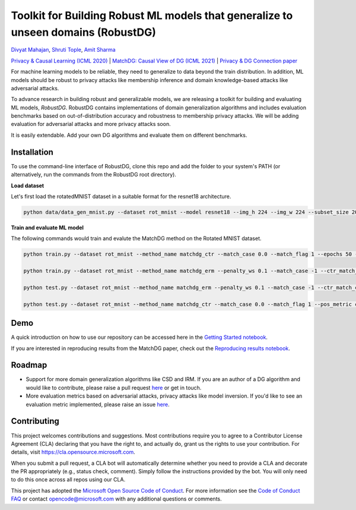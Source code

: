 Toolkit for Building Robust ML models that generalize to unseen domains (RobustDG)
==================================================================================
`Divyat Mahajan <https://divyat09.github.io/>`_, 
`Shruti Tople <https://www.microsoft.com/en-us/research/people/shtople/>`_, 
`Amit Sharma <http://www.amitsharma.in>`_

`Privacy & Causal Learning (ICML 2020) <https://arxiv.org/abs/1909.12732>`_ | `MatchDG: Causal View of DG (ICML 2021) <http://proceedings.mlr.press/v139/mahajan21b.html>`_ | `Privacy & DG Connection paper <http://divy.at/privacy_dg.pdf>`_

For machine learning models to be reliable, they need to generalize to data
beyond the train distribution. In addition, ML models should be robust to
privacy attacks like membership inference and domain knowledge-based attacks like adversarial attacks.

To advance research in building robust and generalizable models, we are
releasing a toolkit for building and evaluating ML models, *RobustDG*. RobustDG contains implementations of domain
generalization algorithms and includes evaluation benchmarks based
on out-of-distribution accuracy and robustness to membership privacy attacks. We will be adding evaluation for adversarial attacks and more privacy attacks soon. 

It is easily extendable. Add your own DG algorithms and evaluate them on different benchmarks.


Installation
------------
To use the command-line interface of RobustDG, clone this repo and add the folder to your system's PATH (or alternatively, run the commands from the RobustDG root directory). 

**Load dataset**

Let's first load the rotatedMNIST dataset in a suitable format for the resnet18 architecture.

.. code:: shell

    python data/data_gen_mnist.py --dataset rot_mnist --model resnet18 --img_h 224 --img_w 224 --subset_size 2000

**Train and evaluate ML model**

The following commands would train and evalute the MatchDG method on the Rotated MNIST dataset.

.. code:: shell


    python train.py --dataset rot_mnist --method_name matchdg_ctr --match_case 0.0 --match_flag 1 --epochs 50 --batch_size 64 --pos_metric cos --match_func_aug_case 1
    
    python train.py --dataset rot_mnist --method_name matchdg_erm --penalty_ws 0.1 --match_case -1 --ctr_match_case 0.0 --ctr_match_flag 1 --ctr_match_interrupt 5 --ctr_model_name resnet18 --epochs 25
    
    python test.py --dataset rot_mnist --method_name matchdg_erm --penalty_ws 0.1 --match_case -1 --ctr_match_case 0.0 --ctr_match_flag 1 --ctr_match_interrupt 5 --ctr_model_name resnet18 --epochs 25 --test_metric acc
    
    python test.py --dataset rot_mnist --method_name matchdg_ctr --match_case 0.0 --match_flag 1 --pos_metric cos --test_metric match_score    


Demo
----

A quick introduction on how to use our repository can be accessed here in the `Getting Started notebook <https://github.com/microsoft/robustdg/blob/master/docs/notebooks/robustdg_getting_started.ipynb>`_.

If you are interested in reproducing results from the MatchDG paper, check out the `Reproducing results notebook <https://github.com/microsoft/robustdg/blob/master/docs/notebooks/reproduce_results.ipynb>`_. 

Roadmap
-------

* Support for more domain generalization algorithms like CSD and IRM. If you are an author of a DG algorithm and would like to contribute, please raise a  pull request `here <https://github.com/microsoft/robustdg/pulls>`_ or get in touch.

* More evaluation metrics based on adversarial attacks, privacy attacks like model inversion. If you'd like to see an evaluation metric implemented, please raise an issue `here <https://github.com/microsoft/robustdg/issues>`_.

Contributing
--------------

This project welcomes contributions and suggestions.  Most contributions require you to agree to a
Contributor License Agreement (CLA) declaring that you have the right to, and actually do, grant us
the rights to use your contribution. For details, visit https://cla.opensource.microsoft.com.

When you submit a pull request, a CLA bot will automatically determine whether you need to provide
a CLA and decorate the PR appropriately (e.g., status check, comment). Simply follow the instructions
provided by the bot. You will only need to do this once across all repos using our CLA.

This project has adopted the `Microsoft Open Source Code of Conduct <https://opensource.microsoft.com/codeofconduct/>`_.
For more information see the `Code of Conduct FAQ <https://opensource.microsoft.com/codeofconduct/faq/>`_ or
contact `opencode@microsoft.com <mailto:opencode@microsoft.com>`_ with any additional questions or comments.
